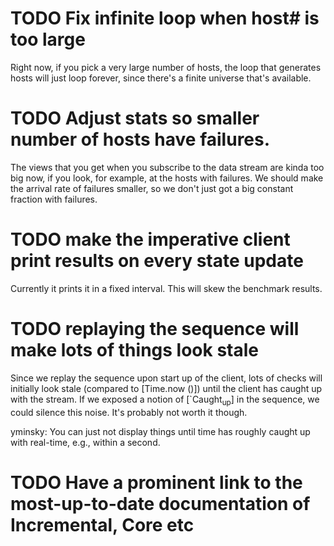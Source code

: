 * TODO Fix infinite loop when host# is too large

  Right now, if you pick a very large number of hosts, the loop that
  generates hosts will just loop forever, since there's a finite
  universe that's available.

* TODO Adjust stats so smaller number of hosts have failures.
  
  The views that you get when you subscribe to the data stream are
  kinda too big now, if you look, for example, at the hosts with
  failures. We should make the arrival rate of failures smaller, so we
  don't just got a big constant fraction with failures.

* TODO make the imperative client print results on every state update

  Currently it prints it in a fixed interval. This will skew the benchmark results.
* TODO replaying the sequence will make lots of things look stale

  Since we replay the sequence upon start up of the client, lots of
  checks will initially look stale (compared to [Time.now ()]) until
  the client has caught up with the stream. If we exposed a notion of
  [`Caught_up] in the sequence, we could silence this noise. It's
  probably not worth it though.

  yminsky: You can just not display things until time has roughly
  caught up with real-time, e.g., within a second.

* TODO Have a prominent link to the most-up-to-date documentation of Incremental, Core etc
